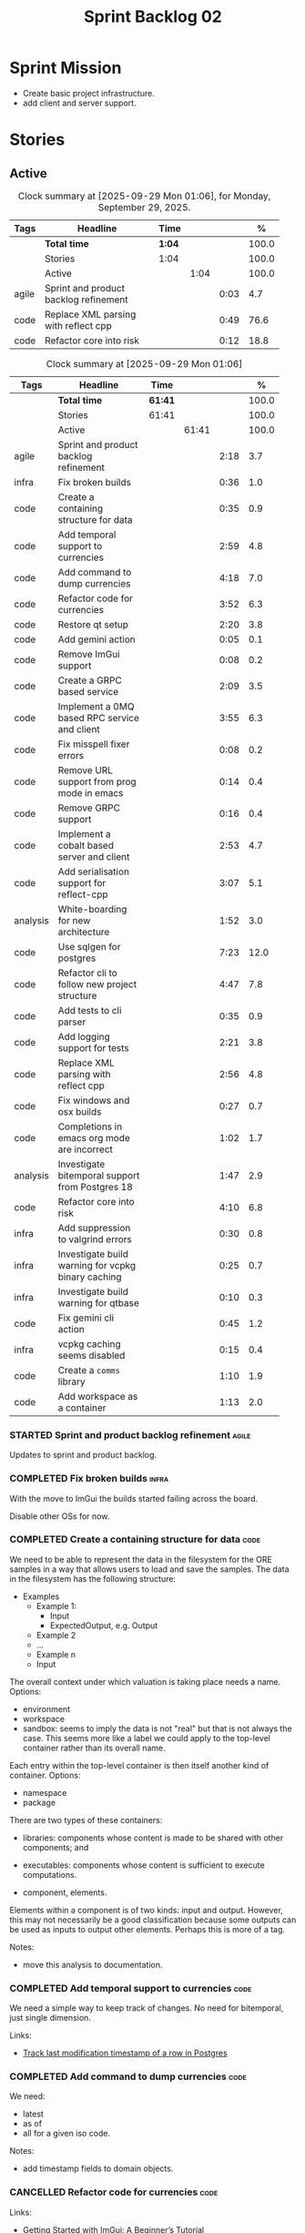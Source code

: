 :PROPERTIES:
:ID: 0DFDAF4D-E299-98E4-25C3-5BB6500E5BA8
:END:
#+title: Sprint Backlog 02
#+options: <:nil c:nil ^:nil d:nil date:nil author:nil toc:nil html-postamble:nil
#+todo: STARTED | COMPLETED CANCELLED POSTPONED BLOCKED
#+tags: { code(c) infra(i) analysis(n) agile(a) }
#+startup: inlineimages

* Sprint Mission

- Create basic project infrastructure.
- add client and server support.

* Stories

** Active

#+begin: clocktable :maxlevel 3 :scope subtree :tags t :indent nil :emphasize nil :scope file :narrow 75 :formula % :block today
#+TBLNAME: today_summary
#+CAPTION: Clock summary at [2025-09-29 Mon 01:06], for Monday, September 29, 2025.
|       | <75>                                  |        |      |      |       |
| Tags  | Headline                              | Time   |      |      |     % |
|-------+---------------------------------------+--------+------+------+-------|
|       | *Total time*                          | *1:04* |      |      | 100.0 |
|-------+---------------------------------------+--------+------+------+-------|
|       | Stories                               | 1:04   |      |      | 100.0 |
|       | Active                                |        | 1:04 |      | 100.0 |
| agile | Sprint and product backlog refinement |        |      | 0:03 |   4.7 |
| code  | Replace XML parsing with reflect cpp  |        |      | 0:49 |  76.6 |
| code  | Refactor core into risk               |        |      | 0:12 |  18.8 |
#+end:

#+begin: clocktable :maxlevel 3 :scope subtree :tags t :indent nil :emphasize nil :scope file :narrow 75 :formula %
#+TBLNAME: sprint_summary
#+CAPTION: Clock summary at [2025-09-29 Mon 01:06]
|          | <75>                                               |         |       |      |       |
| Tags     | Headline                                           | Time    |       |      |     % |
|----------+----------------------------------------------------+---------+-------+------+-------|
|          | *Total time*                                       | *61:41* |       |      | 100.0 |
|----------+----------------------------------------------------+---------+-------+------+-------|
|          | Stories                                            | 61:41   |       |      | 100.0 |
|          | Active                                             |         | 61:41 |      | 100.0 |
| agile    | Sprint and product backlog refinement              |         |       | 2:18 |   3.7 |
| infra    | Fix broken builds                                  |         |       | 0:36 |   1.0 |
| code     | Create a containing structure for data             |         |       | 0:35 |   0.9 |
| code     | Add temporal support to currencies                 |         |       | 2:59 |   4.8 |
| code     | Add command to dump currencies                     |         |       | 4:18 |   7.0 |
| code     | Refactor code for currencies                       |         |       | 3:52 |   6.3 |
| code     | Restore qt setup                                   |         |       | 2:20 |   3.8 |
| code     | Add gemini action                                  |         |       | 0:05 |   0.1 |
| code     | Remove ImGui support                               |         |       | 0:08 |   0.2 |
| code     | Create a GRPC based service                        |         |       | 2:09 |   3.5 |
| code     | Implement a 0MQ based RPC service and client       |         |       | 3:55 |   6.3 |
| code     | Fix misspell fixer errors                          |         |       | 0:08 |   0.2 |
| code     | Remove URL support from prog mode in emacs         |         |       | 0:14 |   0.4 |
| code     | Remove GRPC support                                |         |       | 0:16 |   0.4 |
| code     | Implement a cobalt based server and client         |         |       | 2:53 |   4.7 |
| code     | Add serialisation support for reflect-cpp          |         |       | 3:07 |   5.1 |
| analysis | White-boarding for new architecture                |         |       | 1:52 |   3.0 |
| code     | Use sqlgen for postgres                            |         |       | 7:23 |  12.0 |
| code     | Refactor cli to follow new project structure       |         |       | 4:47 |   7.8 |
| code     | Add tests to cli parser                            |         |       | 0:35 |   0.9 |
| code     | Add logging support for tests                      |         |       | 2:21 |   3.8 |
| code     | Replace XML parsing with reflect cpp               |         |       | 2:56 |   4.8 |
| code     | Fix windows and osx builds                         |         |       | 0:27 |   0.7 |
| code     | Completions in emacs org mode are incorrect        |         |       | 1:02 |   1.7 |
| analysis | Investigate bitemporal support from Postgres 18    |         |       | 1:47 |   2.9 |
| code     | Refactor core into risk                            |         |       | 4:10 |   6.8 |
| infra    | Add suppression to valgrind errors                 |         |       | 0:30 |   0.8 |
| infra    | Investigate build warning for vcpkg binary caching |         |       | 0:25 |   0.7 |
| infra    | Investigate build warning for qtbase               |         |       | 0:10 |   0.3 |
| code     | Fix gemini cli action                              |         |       | 0:45 |   1.2 |
| infra    | vcpkg caching seems disabled                       |         |       | 0:15 |   0.4 |
| code     | Create a =comms= library                           |         |       | 1:10 |   1.9 |
| code     | Add workspace as a container                       |         |       | 1:13 |   2.0 |
#+end:

*** STARTED Sprint and product backlog refinement                     :agile:
    :LOGBOOK:
    CLOCK: [2025-09-29 Mon 00:50]--[2025-09-29 Mon 00:53] =>  0:03
    CLOCK: [2025-09-21 Sun 10:06]--[2025-09-21 Sun 10:34] =>  0:28
    CLOCK: [2025-09-21 Sun 10:01]--[2025-09-21 Sun 10:05] =>  0:04
    CLOCK: [2025-09-20 Sat 08:23]--[2025-09-20 Sat 08:44] =>  0:21
    CLOCK: [2025-02-02 Sun 12:00]--[2025-02-02 Sun 12:53] =>  0:53
    :END:

Updates to sprint and product backlog.

#+begin_src emacs-lisp :exports none
;; agenda
(org-agenda-file-to-front)
#+end_src

#+name: stories-chart
#+begin_src R :var sprint_summary=sprint_summary :results file graphics :exports results :file sprint_backlog_02_stories.png :width 1200 :height 650
library(conflicted)
library(grid)
library(tidyverse)
library(tibble)

# Remove unnecessary rows.
clean_sprint_summary <- tail(sprint_summary, -4)
names <- unlist(clean_sprint_summary[2])
values <- as.numeric(unlist(clean_sprint_summary[6]))

# Create a data frame.
df <- data.frame(
  cost = values,
  stories = factor(names, levels = names[order(values, decreasing = FALSE)]),
  y = seq(length(names)) * 0.9
)

# Setup the colors
blue <- "#076fa2"

p <- ggplot(df) +
  aes(x = cost, y = stories) +
  geom_col(fill = blue, width = 0.6) +
  ggtitle("Sprint 1: Resourcing per Story") +
  xlab("Resourcing (%)") + ylab("Stories") +
  theme(text = element_text(size = 15))

print(p)
#+end_src

#+RESULTS: stories-chart
[[file:sprint_backlog_02_stories.png]]

#+name: tags-chart
#+begin_src R :var sprint_summary=sprint_summary :results file graphics :exports results :file sprint_backlog_02_tags.png :width 600 :height 400
library(conflicted)
library(grid)
library(tidyverse)
library(tibble)

# Remove unnecessary rows.
clean_sprint_summary <- tail(sprint_summary, -4)
names <- unlist(clean_sprint_summary[1])
values <- as.numeric(unlist(clean_sprint_summary[6]))

# Create a data frame.
df <- data.frame(
  cost = values,
  tags = names,
  y = seq(length(names)) * 0.9
)
# factor(names, levels = names[order(values, decreasing = FALSE)])

df2 <- setNames(aggregate(df$cost, by = list(df$tags), FUN = sum),  c("cost", "tags"))
# Setup the colors
blue <- "#076fa2"

p <- ggplot(df2) +
  aes(x = cost, y = tags) +
  geom_col(fill = blue, width = 0.6) +
  ggtitle("Sprint 1: Resourcing per Tag") +
  xlab("Resourcing (%)") + ylab("Story types") +
  theme(text = element_text(size = 15))

print(p)
#+end_src

#+RESULTS: tags-chart
[[file:sprint_backlog_02_tags.png]]

    :LOGBOOK:
    CLOCK: [2024-07-28 Sun 22:40]--[2024-07-28 Sun 23:09] =>  0:29
    :END:
*** COMPLETED Fix broken builds                                       :infra:
    :LOGBOOK:
    CLOCK: [2025-02-02 Sun 12:54]--[2025-02-02 Sun 13:30] =>  0:36
   :END:

With the move to ImGui the builds started failing across the board.

Disable other OSs for now.

*** COMPLETED Create a containing structure for data                   :code:
    :LOGBOOK:
    CLOCK: [2025-02-03 Mon 22:07]--[2025-02-03 Mon 22:42] =>  0:35
    :END:

We need to be able to represent the data in the filesystem for the ORE samples
in a way that allows users to load and save the samples. The data in the
filesystem has the following structure:

- Examples
  - Example 1:
    - Input
    - ExpectedOutput, e.g. Output
  - Example 2
  - ...
  - Example n
  - Input

The overall context under which valuation is taking place needs a name. Options:

- environment
- workspace
- sandbox: seems to imply the data is not "real" but that is not always the
  case. This seems more like a label we could apply to the top-level container
  rather than its overall name.

Each entry within the top-level container is then itself another kind of
container. Options:

- namespace
- package

There are two types of these containers:

- libraries: components whose content is made to be shared with other
  components; and
- executables: components whose content is sufficient to execute computations.

- component, elements.

Elements within a component is of two kinds: input and output. However, this may
not necessarily be a good classification because some outputs can be used as
inputs to output other elements. Perhaps this is more of a tag.

Notes:

- move this analysis to documentation.

*** COMPLETED Add temporal support to currencies                       :code:
    :LOGBOOK:
    CLOCK: [2025-02-09 Sun 22:35]--[2025-02-09 Sun 23:18] =>  0:43
    CLOCK: [2025-02-08 Sat 20:51]--[2025-02-08 Sat 23:07] =>  2:16
    :END:

We need a simple way to keep track of changes. No need for bitemporal, just
single dimension.

Links:

- [[https://stackoverflow.com/questions/52426656/track-last-modification-timestamp-of-a-row-in-postgres][Track last modification timestamp of a row in Postgres]]

*** COMPLETED Add command to dump currencies                           :code:
    :LOGBOOK:
    CLOCK: [2025-02-12 Wed 23:46]--[2025-02-13 Thu 00:34] =>  0:48
    CLOCK: [2025-02-11 Tue 23:01]--[2025-02-11 Tue 23:42] =>  0:41
    CLOCK: [2025-02-11 Tue 22:13]--[2025-02-11 Tue 23:00] =>  0:47
    CLOCK: [2025-02-10 Mon 23:16]--[2025-02-10 Mon 23:58] =>  0:42
    CLOCK: [2025-02-10 Mon 22:35]--[2025-02-10 Mon 23:15] =>  0:40
    CLOCK: [2025-02-09 Sun 23:19]--[2025-02-09 Sun 23:59] =>  0:40
    :END:

We need:

- latest
- as of
- all for a given iso code.

Notes:

- add timestamp fields to domain objects.

*** CANCELLED Refactor code for currencies                             :code:
    :LOGBOOK:
    CLOCK: [2025-02-11 Tue 21:41]--[2025-02-11 Tue 22:06] =>  0:25
    CLOCK: [2025-02-11 Tue 20:55]--[2025-02-11 Tue 21:15] =>  0:20
    CLOCK: [2025-02-08 Sat 18:58]--[2025-02-08 Sat 19:37] =>  0:39
    CLOCK: [2025-02-08 Sat 16:30]--[2025-02-08 Sat 18:58] =>  2:28
    :END:

Links:

- [[https://technotes.blog/2023/01/24/getting-started-with-imgui-a-beginners-tutorial/][Getting Started with ImGui: A Beginner’s Tutorial]]
- [[https://stackoverflow.com/questions/38457309/how-to-use-libpqxx-to-receive-notifications-from-the-postgresql-database][How to use libpqxx to receive notifications from the PostgreSQL database?]]
- [[https://github.com/ocornut/imgui/issues/4478][Text color of disabled menu item is incorrect]]

*** COMPLETED Restore qt setup                                         :code:
    :LOGBOOK:
    CLOCK: [2025-08-07 Thu 18:02]--[2025-08-07 Thu 20:22] =>  2:20
    :END:

We will forge ahead with a QT UI, given the issues we had with imGui cross
platform. We can worry about it later.

*** COMPLETED Add gemini action                                        :code:
    :LOGBOOK:
    CLOCK: [2025-08-07 Thu 20:26]--[2025-08-07 Thu 20:31] =>  0:05
    :END:

#+begin_quote
To get started, download Gemini CLI 0.1.18 or later and run `/setup-github`.
#+end_quote

Links:

- [[https://github.com/google-github-actions/run-gemini-cli][GH run-gemini-cli]]
- [[https://blog.google/technology/developers/introducing-gemini-cli-github-actions][Meet your new AI coding teammate: Gemini CLI GitHub Actions]]

*** COMPLETED Remove ImGui support                                     :code:
    :LOGBOOK:
    CLOCK: [2025-08-10 Sun 13:41]--[2025-08-10 Sun 13:49] =>  0:08
    :END:

We never got it to compile under windows and osx.

*** CANCELLED Create a GRPC based service                              :code:
    :LOGBOOK:
    CLOCK: [2025-08-15 Fri 20:51]--[2025-08-15 Fri 21:04] =>  0:13
    CLOCK: [2025-08-10 Sun 14:10]--[2025-08-10 Sun 15:30] =>  1:20
    CLOCK: [2025-08-10 Sun 13:50]--[2025-08-10 Sun 14:09] =>  0:19
    CLOCK: [2025-08-10 Sun 13:20]--[2025-08-10 Sun 13:37] =>  0:17
    :END:

- *Reason:* GRPC is quite convoluted and generates weird code. Try first to
  build a simple RPC using ZeroMQ and see how hard it is.

Needs to be able to login, and retrieve currencies.

*** CANCELLED Implement a 0MQ based RPC service and client             :code:
    :LOGBOOK:
    CLOCK: [2025-09-18 Thu 13:57]--[2025-09-18 Thu 17:26] =>  3:29
    CLOCK: [2025-09-18 Thu 12:59]--[2025-09-18 Thu 13:25] =>  0:26
    :END:

*Rationale*: Actually we should experiment with raw asio first before adding
more complexity.

*** COMPLETED Fix misspell fixer errors                                :code:
    :LOGBOOK:
    CLOCK: [2025-09-20 Sat 14:50]--[2025-09-20 Sat 14:58] =>  0:08
    :END:

Error:

#+begin_src
misspell-fixer: -r Enable real run. Overwrite original files!
misspell-fixer: -s Enable showing of diffs.
misspell-fixer: -v Enable verbose mode.
misspell-fixer: -n Disable backups.
misspell-fixer: Target directories: .
misspell-fixer: Your grep version is +zstd which is at least the optimal: 2.28.
misspell-fixer: Iteration 0: prefiltering.
misspell-fixer: Results of prefiltering: (filename:line:pattern)
./doc/agile/v0/sprint_backlog_02.org:382:constraints
misspell-fixer: Iteration 0: processing.
misspell-fixer: actual file: ./doc/agile/v0/sprint_backlog_02.org
misspell-fixer: temp file: ./doc/agile/v0/sprint_backlog_02.org.64
misspell-fixer: misspellings are fixed!
misspell-fixer: Iteration 0: done.
misspell-fixer: Iteration 1: prefiltering.
misspell-fixer: Results of prefiltering: (filename:line:pattern)
misspell-fixer: Iteration 1: nothing to replace.
misspell-fixer: Iteration 1: done.
=================================

Error: Unable to process file command 'output' successfully.
Error: Invalid format '+++ ./doc/agile/v0/sprint_backlog_02.org.64	2025-09-20 10:57:51.112708427 +0000'
#+end_src

The problem may be related to the error in the URL.


***

*** COMPLETED Remove URL support from prog mode in emacs               :code:
    :LOGBOOK:
    CLOCK: [2025-09-20 Sat 15:26]--[2025-09-20 Sat 15:40] =>  0:14
    :END:

*** COMPLETED Remove GRPC support                                      :code:
    :LOGBOOK:
    CLOCK: [2025-09-20 Sat 11:51]--[2025-09-20 Sat 12:07] =>  0:16
    :END:

- remove code using GRPC, leave only server and client skeletons.

*** COMPLETED Implement a cobalt based server and client               :code:
    :LOGBOOK:
    CLOCK: [2025-09-21 Sun 00:41]--[2025-09-21 Sun 01:16] =>  0:35
    CLOCK: [2025-09-20 Sat 21:02]--[2025-09-20 Sat 21:38] =>  0:36
    CLOCK: [2025-09-20 Sat 17:44]--[2025-09-20 Sat 18:20] =>  0:36
    CLOCK: [2025-09-20 Sat 17:16]--[2025-09-20 Sat 17:43] =>  0:27
    CLOCK: [2025-09-20 Sat 16:36]--[2025-09-20 Sat 17:15] =>  0:39
    :END:

Using the examples, create a really simple server and client. Must use SSL.

Links:

- [[https://www.boost.org/doc/libs/latest/libs/cobalt/doc/html/index.html][cobalt docs]]
- [[https://github.com/boostorg/cobalt][GH cobalt]]

*** COMPLETED Add serialisation support for reflect-cpp                :code:
    :LOGBOOK:
    CLOCK: [2025-09-24 Wed 10:02]--[2025-09-24 Wed 12:37] =>  2:35
    CLOCK: [2025-09-23 Tue 11:10]--[2025-09-23 Tue 11:33] =>  0:23
    CLOCK: [2025-09-23 Tue 11:01]--[2025-09-23 Tue 11:10] =>  0:09
    :END:

Links:

- [[https://github.com/getml/reflect-cpp/][GH reflect-cpp]]

*** COMPLETED White-boarding for new architecture                  :analysis:
    :LOGBOOK:
    CLOCK: [2025-09-25 Thu 12:55]--[2025-09-25 Thu 13:03] =>  0:08
    CLOCK: [2025-09-25 Thu 11:01]--[2025-09-25 Thu 12:45] =>  1:44
    :END:

Spend some time with AI to figure out an initial architecture for the system.
Does not have to be perfect but must follow the data oriented principles we are
trying to exercise.

Notes:

- each subsystem should have all related functionality:
  - risk: domain types for ORE, ORE adapters, DB support, messages, managers
    with rings, table dispatchers.
  - comms: basic asio and cobalt infrastructure. Frame, message sizes and its
    handling, socket handling, generic subsystem dispatcher. Frame needs to have
    a subsystem ID and a message ID. Basic asio server and client.
- client library contains a wrapper around client functionality, by subsystem.
  Each should have their own "client".
- server project contains the runnable service, at the start supporting all
  subsystems. In the future we can split these into multiple servers.
- console (cli) calls client library to exercise it.
- Consider naming server and client after the protocol (nexus).
- HTTP is implemented as a separate server.

*** COMPLETED Use sqlgen for postgres                                  :code:
    :LOGBOOK:
    CLOCK: [2025-09-26 Fri 15:54]--[2025-09-26 Fri 17:02] =>  1:08
    CLOCK: [2025-09-26 Fri 12:17]--[2025-09-26 Fri 13:19] =>  1:02
    CLOCK: [2025-09-26 Fri 11:18]--[2025-09-26 Fri 12:17] =>  0:59
    CLOCK: [2025-09-26 Fri 09:38]--[2025-09-26 Fri 11:02] =>  1:24
    CLOCK: [2025-09-25 Thu 23:01]--[2025-09-25 Thu 23:56] =>  0:55
    CLOCK: [2025-09-25 Thu 16:01]--[2025-09-25 Thu 17:03] =>  1:02
    CLOCK: [2025-09-24 Wed 13:00]--[2025-09-24 Wed 13:53] =>  0:53
    :END:

Notes:

- it would be nice to be able to support SQLite as well. However, there is no
  common connection class, so we need to use templates.

Links:

- [[https://github.com/getml/sqlgen/][GH sqlgen]]
- [[https://github.com/getml/sqlgen/issues/52][#52: Support for temporal data]]

*** CANCELLED Add console method to drop schema for a table or all tables :code:

*Rationale*: We need to create the schema manually anyways.

We may need to update the SQL from sqlgen. This will make life easier.

*** COMPLETED Refactor cli to follow new project structure             :code:
    :LOGBOOK:
    CLOCK: [2025-09-27 Sat 09:39]--[2025-09-27 Sat 10:32] =>  0:53
    CLOCK: [2025-09-27 Sat 09:00]--[2025-09-27 Sat 09:29] =>  0:29
    CLOCK: [2025-09-26 Fri 22:45]--[2025-09-27 Sat 00:11] =>  1:26
    CLOCK: [2025-09-26 Fri 21:48]--[2025-09-26 Fri 22:13] =>  0:25
    CLOCK: [2025-09-26 Fri 20:21]--[2025-09-26 Fri 21:42] =>  1:21
    CLOCK: [2025-09-26 Fri 19:12]--[2025-09-26 Fri 19:25] =>  0:13
    :END:

As defined in analysis story, refactor CLI with new approach.

*** COMPLETED Add tests to cli parser                                  :code:
    :LOGBOOK:
    CLOCK: [2025-09-27 Sat 20:50]--[2025-09-27 Sat 21:02] =>  0:12
    CLOCK: [2025-09-27 Sat 14:01]--[2025-09-27 Sat 14:24] =>  0:23
    :END:

*** COMPLETED Add logging support for tests                            :code:
    :LOGBOOK:
    CLOCK: [2025-09-28 Sun 09:51]--[2025-09-28 Sun 12:12] =>  2:21
    :END:

At present we are not able to see logs for tests.

*** COMPLETED Rename =core= to =risk=                                  :code:

We need to distinguish between the types in =comms= etc and the core types for
domain modeling. We need a good name for this.

*** COMPLETED Replace XML parsing with reflect cpp                     :code:
    :LOGBOOK:
    CLOCK: [2025-09-28 Sun 23:03]--[2025-09-29 Mon 00:49] =>  1:46
    CLOCK: [2025-09-28 Sun 21:16]--[2025-09-28 Sun 22:26] =>  1:10
    :END:

We need to see if we can parse ORE XML using reflect cpp instead of hand crafted
code.

Links:

- [[https://rfl.getml.com/variants_and_tagged_unions/][std::variant, rfl::Variant and rfl::TaggedUnion]]

*** COMPLETED Fix windows and osx builds                               :code:
    :LOGBOOK:
    CLOCK: [2025-09-20 Sat 14:58]--[2025-09-20 Sat 15:25] =>  0:27
    :END:

Issue was related to YAML spaces. GitHub copilot:

#+begin_quote
Analysis:

- The push trigger covers pushes to main and any tags.
- The problem is that pull_request is indented under push, making it a property
  of push (which is not valid YAML for GitHub Actions).
- In GitHub Actions, push and pull_request must be sibling keys under on:.
- Result: Your pull request builds are not being triggered on Windows, because
  the pull_request trigger is incorrectly nested.
#+end_quote

*** COMPLETED Completions in emacs org mode are incorrect              :code:
    :LOGBOOK:
    CLOCK: [2025-09-21 Sun 11:28]--[2025-09-21 Sun 11:44] =>  0:16
    CLOCK: [2025-09-21 Sun 11:16]--[2025-09-21 Sun 11:27] =>  0:11
    CLOCK: [2025-09-21 Sun 10:40]--[2025-09-21 Sun 11:15] =>  0:35
    :END:

At present we are getting random lisp snippets when filling in agile backlogs.

Does not solve all the problems but helps:

#+begin_src emacs-lisp
(defun cunene/org-mode-hook ()
  "Hook to run in org mode."
  ;; Make sure Org's native completions are prioritized
  (setq-local completion-at-point-functions
              (append (list #'org-pcomplete-initial) ; Org's native completion
                      completion-at-point-functions)))

#+end_src

Notes:

- fixed assorted ilist issues.
- fixed completion on git commit.

*** COMPLETED Investigate bitemporal support from Postgres 18      :analysis:
    :LOGBOOK:
    CLOCK: [2025-08-08 Fri 08:27]--[2025-08-08 Fri 09:09] =>  0:42
    CLOCK: [2025-08-08 Fri 08:24]--[2025-08-08 Fri 08:26] =>  0:02
    CLOCK: [2025-08-07 Thu 23:51]--[2025-08-07 Thu 23:59] =>  0:08
    CLOCK: [2025-08-07 Thu 22:12]--[2025-08-07 Thu 23:07] =>  0:55
    :END:

Links:

- [[https://hdombrovskaya.wordpress.com/2024/05/05/3937/][(Bi)Temporal Tables, PostgreSQL and SQL Standard]]
- [[https://neon.com/postgresql/postgresql-18/temporal-constraints][PostgreSQL 18 Temporal Constraints]]
- [[https://www.depesz.com/2024/10/03/waiting-for-postgresql-18-add-temporal-foreign-key-constraints/][Waiting for PostgreSQL 18 – Add temporal FOREIGN KEY constraints]]
- [[https://neon.com/postgresql/postgresql-tutorial/postgresql-identity-column][PostgreSQL Identity Column]]
- [[https://wiki.postgresql.org/wiki/SQL2011Temporal][SQL2011Temporal]]
- [[https://neon.com/postgresql/postgresql-18-new-features][PostgreSQL 18 New Features]]
- [[https://lord.technology/2025/01/28/understanding-temporal-primary-keys.html][Understanding Bitemporal Primary Keys]]
- [[https://hypirion.com/musings/implementing-system-versioned-tables-in-postgres][Implementing System-Versioned Tables in Postgres]]
- [[https://clarkdave.net/2015/02/historical-records-with-postgresql-and-temporal-tables-and-sql-2011/][Historical records with PostgreSQL, temporal tables and SQL:2011]]
- [[https://github.com/arkhipov/temporal_tables][GH temporal_tables]]
- [[https://learn.microsoft.com/en-us/sql/relational-databases/tables/querying-data-in-a-system-versioned-temporal-table?view=sql-server-ver17][Query data in a system-versioned temporal table]]

*** COMPLETED Refactor core into risk                                  :code:
    :LOGBOOK:
    CLOCK: [2025-09-29 Mon 00:54]--[2025-09-29 Mon 01:06] =>  0:12
    CLOCK: [2025-09-28 Sun 20:20]--[2025-09-28 Sun 20:50] =>  0:30
    CLOCK: [2025-09-27 Sat 23:56]--[2025-09-28 Sun 01:02] =>  1:06
    CLOCK: [2025-09-27 Sat 23:01]--[2025-09-27 Sat 23:56] =>  0:55
    CLOCK: [2025-09-27 Sat 21:03]--[2025-09-27 Sat 22:30] =>  1:27
    :END:

As per the new architecture, we should have all the services within each
subsystem.

Notes:

- merge tests into the project. Actually this screws up the include paths, for
  not a huge advantage. Cancelling it.
- clean up properties in domain entities.

*** STARTED Add suppression to valgrind errors                        :infra:
    :LOGBOOK:
    CLOCK: [2025-09-28 Sun 09:20]--[2025-09-28 Sun 09:50] =>  0:30
    :END:

We are getting spurious memory leaks:

#+begin_src
{
   Memcheck:Leak
   match-leak-kinds: reachable
   fun:malloc
   obj:/home/runner/work/_temp/-1583124222/cmake-4.1.1-linux-x86_64/bin/cmake
   obj:/home/runner/work/_temp/-1583124222/cmake-4.1.1-linux-x86_64/bin/cmake
   fun:__libc_start_main@@GLIBC_2.34
   obj:/home/runner/work/_temp/-1583124222/cmake-4.1.1-linux-x86_64/bin/cmake
   obj:*
   obj:*
#+end_src


*** STARTED Investigate build warning for vcpkg binary caching        :infra:
    :LOGBOOK:
    CLOCK: [2025-09-21 Sun 09:25]--[2025-09-21 Sun 09:50] =>  0:25
    :END:

At present we are getting:

#+begin_src
Additional packages (*) will be modified to complete this operation.
$VCPKG_BINARY_SOURCES: warning: The 'x-gha' binary caching backend has been removed. Consider using a NuGet-based binary caching provider instead, see extended documentation at https://learn.microsoft.com/vcpkg/users/binarycaching?WT.mc_id=vcpkg_inproduct_cli.
  on expression: clear;x-gha,readwrite
#+end_src

Raised:

- [[https://github.com/lukka/run-vcpkg/issues/253][#253: Addressing vcpkg warning related to binary caching]]

*** STARTED Investigate build warning for qtbase                      :infra:
    :LOGBOOK:
    CLOCK: [2025-09-21 Sun 09:51]--[2025-09-21 Sun 10:01] =>  0:10
    :END:

At present we are getting:

#+begin_src
Building qtbase[brotli,concurrent,core,dbus,dnslookup,doubleconversion,egl,fontconfig,freetype,gui,harfbuzz,icu,jpeg,network,opengl,openssl,pcre2,png,sql,sql-psql,sql-sqlite,testlib,thread,widgets,xcb,xcb-xlib,xkb,xkbcommon-x11,xlib,xrender,zstd]:x64-linux@6.8.3#5...
CMake Warning at ports/qtbase/portfile.cmake:49 (message):
  qtbase currently requires packages from the system package manager.  They
  can be installed on Ubuntu systems via sudo apt-get install '^libxcb.*-dev'
  libx11-xcb-dev libglu1-mesa-dev libxrender-dev libxi-dev libxkbcommon-dev
  libxkbcommon-x11-dev libegl1-mesa-dev.
#+end_src

According to grok:

#+begin_quote
The CMake warning from ports/qtbase/portfile.cmake indicates that the qtbase
package in vcpkg requires additional system dependencies (like libxcb and
others) to be installed on your system, specifically for Ubuntu. This warning
appears because vcpkg detects that these dependencies are not satisfied. To
remove the warning, you need to install the required system packages or suppress
the warning if you’re sure the dependencies are met or not needed.
#+end_quote

We seem to be installing all of the required libraries on our script. We may
need to:

#+begin_src bash
export VCPKG_DISABLE_SYSTEM_PACKAGE_CHECK=1
#+end_src

*** STARTED Fix gemini cli action                                      :code:
    :LOGBOOK:
    CLOCK: [2025-09-20 Sat 15:50]--[2025-09-20 Sat 16:35] =>  0:45
    :END:


*** STARTED vcpkg caching seems disabled                             :infra:
    :LOGBOOK:
    CLOCK: [2025-09-21 Sun 10:06]--[2025-09-21 Sun 10:21] =>  0:15
    :END:

It seems caching is not kicking in so builds are very slow.

*** STARTED Create a =comms= library                                   :code:
    :LOGBOOK:
    CLOCK: [2025-09-23 Tue 09:30]--[2025-09-23 Tue 10:15] =>  0:45
    CLOCK: [2025-09-22 Mon 17:27]--[2025-09-22 Mon 17:50] =>  0:23
    CLOCK: [2025-09-22 Mon 16:11]--[2025-09-22 Mon 16:12] =>  0:01
    CLOCK: [2025-09-21 Sun 11:45]--[2025-09-21 Sun 11:46] =>  0:01
    :END:

Move comms related code to it's own library.

Tasks:

- add options for port, key file etc.
- add support for environment variables.

#+begin_src c++
// Parse environment variables (prefix "MYAPP_")
po::store(po::parse_environment(desc, "MYAPP_"), vm);
#+end_src

- refactor server and client code into their own classes.

*** Split console recipes by entity                                    :code:

At present we have one very long file, but this is not scalable. We could split
out:

- general args (help, info, etc)
- by entity

Rename console to CLI as well.

*** Merge client into console                                          :code:

We don't really need a client, we can add this functionality to console.

Notes:

- rename console to cli.
- add a mode in console called =client=.
- add port, etc as configuration variables.
- add the location of cert as configuration variables.
- read variables from environment.

*** Add support for JWT                                                :code:

Links:

- [[https://iniakunhuda.medium.com/building-secure-jwt-authentication-in-go-with-postgresql-94b6724f9b75][Building Secure JWT Authentication in Go with PostgreSQL]]
- [[https://github.com/Thalhammer/jwt-cpp][GH jwt-cpp]]

*** Read up on ECS                                                 :analysis:

Links:

- [[https://en.wikipedia.org/wiki/Entity_component_system][wikipedia: Entity component system]]
- [[https://github.com/skypjack/entt][GH entt]]: "EnTT is a header-only, tiny and easy to use library for game
  programming and much more written in modern C++."

*** Consider adding otel support                                       :code:

Links:

- [[https://github.com/destrex271/postgresexporter][GH postgresexporter]]: "Unofficial Postgres Exporter for OTEL"
- [[https://opentelemetry-cpp.readthedocs.io/en/latest/otel_docs/classopentelemetry_1_1sdk_1_1trace_1_1SpanExporter.html][SpanExporter]]: create your own exporter.

*** Add chat support                                                   :code:

Links:

- [[https://github.com/communi/libcommuni][GH libcommuni]]: "A cross-platform IRC framework written with Qt."
- [[https://github.com/inspircd/inspircd/tree/insp4][GH insp4]]: "InspIRCd is a modular C++ Internet Relay Chat (IRC) server for
  UNIX-like and Windows systems."
- https://www.inspircd.org/

*** Add account support                                                :code:

Links:

- [[https://www.azerothcore.org/wiki/creating-accounts][azeroth: Creating Accounts]]
- [[https://www.azerothcore.org/wiki/account][azeroth: account]]
- [[https://www.mongodb.com/docs/manual/reference/built-in-roles/#std-label-built-in-roles][mongo: Built-In Roles]]

*** Add session support                                                :code:

Users must be able to login and logout.

*** Consider exposing end points via HTTP                              :code:

Having a binary protocol is helpful for performance but it may make life easier
to expose some functionality via HTTP.

Links:

- [[https://github.com/dfleury2/beauty][GH: beauty]]: "Beauty is a layer above Boost.Beast which provide facilities to
  create Http server or client. Beauty allows the creation of synchronous or
  asynchronous server and client, and adds some signals and timer management
  based on Boost.Asio"

*** Consider using getML to integrate ML                               :code:

Links:

- [[https://github.com/getml/getml-community][GH: getml]]: "getML is a tool for automating feature engineering on relational
  data and time series. It includes a specifically customized database Engine
  for this very purpose."
- [[https://getml.com/latest/user_guide/quick_start/][user guide quick start]]

*** Configure postgres with async IO                                   :code:

Links:

- [[https://neon.com/postgresql/postgresql-18/asynchronous-io][PostgreSQL 18 Asynchronous I/O]]

*** Consider using sqls for LSP                                        :code:

We are presently testing postgrestools. If that does not work well, we should
consider sqls.

Links:

- [[https://www.reddit.com/r/emacs/comments/ijbvwv/eglot_sqls_sql_client/][eglot + sqls = SQL client?]]

*** Add workspace as a container                                       :code:
    :LOGBOOK:
    CLOCK: [2025-02-13 Thu 22:18]--[2025-02-13 Thu 22:35] =>  0:17
    CLOCK: [2025-02-13 Thu 21:21]--[2025-02-13 Thu 22:17] =>  0:56
    :END:

Core needs to have a container for all of the data stored within a context.

*** Add portfolio support                                              :code:

Links:

- [[https://leonardqmarcq.com/posts/modeling-hierarchical-tree-data][Modeling Hierarchical Tree Data in PostgreSQL]]

*** Convert plantuml diagrams to org-babel                              :doc:

It may be easier to integrate diagrams with roam if they are org-mode documents.
Experiment with babel for this.

*** Setup code quality actions                                        :infra:

We added a test password to the repo on purpose to see if it was going to be
detected by the github actions:

#+begin_src c++
    std::string connection_string("postgresql://ores:ores@localhost:5433/oresdb");
#+end_src

It wasn't. We need to figure out which actions need to be setup for this. Add
any other actions we may be missing.

The build seems to be failing:

#+begin_src sh
-- SCCache NOT found.
 CMake Error at /usr/local/share/cmake-3.30/Modules/CMakeDetermineSystem.cmake:152 (message):
   Could not find toolchain file:
   /home/runner/work/OreStudio/OreStudio/vcpkg/scripts/buildsystems/vcpkg.cmake
 Call Stack (most recent call first):
 CMakeLists.txt:61 (project)


 CMake Error: CMake was unable to find a build program corresponding to "Unix Makefiles".  CMAKE_MAKE_PROGRAM is not set.  You probably need to select a different build tool.
 CMake Error: CMAKE_CXX_COMPILER not set, after EnableLanguage
 -- Configuring incomplete, errors occurred!
 ~/work/OreStudio/OreStudio ~/work/OreStudio/OreStudio
 ~/work/OreStudio/OreStudio
 cpp/autobuilder: No supported build command succeeded.
 cpp/autobuilder: autobuild summary.
 Error: We were unable to automatically build your code. Please replace the call to the autobuild action with your custom build steps. Encountered a fatal error while running "/opt/hostedtoolcache/CodeQL/2.18.0/x64/codeql/cpp/tools/autobuild.sh". Exit code was 1 and last log line was: cpp/autobuilder: autobuild summary. See the logs for more details.
#+end_src

This may be due to a missing sub-module for vcpkg.

*** Add a message queue                                                :code:

Links:

- [[https://www.oliverlambson.com/pgmq][Use what you already have: Building a message queue on Postgres]]

*** Add support for =windows-msvc-clang-cl=                           :infra:

We need to setup a build for MSVC clang.

*** Implement database connectivity                                    :code:

We have hard coded database configuration. Implement this properly both for
console and UI.

*** Starting UI from file manager does not work                       :infra:

At present we can't start the Qt UI because the file manager thinks its a video.
Maybe we need a desktop file.

Example desktop file:

#+begin_src conf
[Desktop Entry]
Comment=
Terminal=true
Name=fixvideo
Exec=/home/user/fixvideo.sh %f
Type=Application
Icon=/usr/share/icons/gnome/48x48/apps/gnome-settings-theme.png
Encoding=UTF-8
Hidden=false
NoDisplay=false
Categories=AudioVideo;Player;Recorder;
MimeType=video/dv;v
#+end_src

Source: [[https://emacs.stackexchange.com/questions/58037/is-there-a-standard-mode-for-ini-files][Is there a standard mode for .ini files?]]

Tasks:

- create a desktop file for the application.
- add an icon.

*** Consider adding the update copyrights action from quantlib        :infra:

We should remove copyrights from each file and instead have it only at the
top-level to make maintenance easier.

See [[https://github.com/OpenSourceRisk/QuantLib/blob/master/.github/workflows/copyrights.yml][=copyrights.yml=]] in QuantLib repo.

*** Consider adding clang-tidy build                                  :infra:

As per QuantLib build: [[https://github.com/OpenSourceRisk/QuantLib/blob/master/.github/workflows/tidy.yml][=tidy.yml=]].

*** Consider adding test times build                                  :infra:

As per QuantLib build: [[https://github.com/OpenSourceRisk/QuantLib/blob/master/.github/workflows/test-times.yml][=test-times.yml=]].

*** Consider adding sanitizer build                                   :infra:

As per QuantLib build: [[https://github.com/OpenSourceRisk/QuantLib/blob/master/.github/workflows/sanitizer.yml][=sanitizer.yml=]].

*** Use string views for static strings                               :infra:

We are creating =std::strings= where we don't need them, use string views
instead.

This is not trivial, when we tried a lot of things were borked.

*** Create HTTP end point for currencies                              :infra:

Add a basic HTTP server using boost beast. Then we just need a couple of verbs:

- GET: return all currencies in database.
- POST: add one or more currencies.

*** Fix site links to main page                                         :doc:

At present we renamed readme to index in the HTML export. Do a symlink or a copy
of this file to fix links.

*** Add discord support to app                                        :infra:

Links:

- [[https://github.com/RealTimeChris/DiscordCoreAPI][DiscordCoreAPI]]

*** Recipes do not show variables in org-babel                        :infra:

At present when we look at a recipe in the site, we cannot tell what the
environment variables are:

#+begin_src sh
./ores.console import ${log_args} --currency-configuration ${currency_config_dir}/currencies.xml
#+END_SRC

It would be nice if =log_args= etc showed up in the recipe.

Links:

- [[https://kitchingroup.cheme.cmu.edu/blog/2019/02/12/Using-results-from-one-code-block-in-another-org-mode/][Using results from one code block in another org-mode]]

*** Install Windows package on Windows machine                        :infra:

We need to install and run the windows package and make sure it works. Check
console and GUI start.

*** Install OSX package on OSX machine                                :infra:

We need to install and run the windows package and make sure it works. Check
console and GUI start.

*** Add packaging support for images                                  :infra:

At present we are not adding images to packages.

*** Create a staging directory                                        :infra:

At present the binaries are scattered around the build directory. We should take
the same approach as Dogen and create clean directories for this.

*** Create an icon for the application                                :infra:

We copied the Dogen icon to get us going. We should really grab our own logo.

*** Add JSON parsing support for currency                              :code:

We need to have the ability to read and write currencies from JSON.

*** Add postgres support for currency                                  :code:

We need to have the ability to read and write currencies from a postgres
database.

*** Work through all types required for Example 1                      :code:

We want to be able to visualise all the data types needed in order to be able to
run the most basic example of ORE. For each of these types, create a stories.

The files are as follows. First, there are the files in the =Input= directory:

- [[https://github.com/OpenSourceRisk/Engine/tree/master/Examples/Example_1/Input][Example 1 Inputs]]

Specifically:

- =currencies.xml=
- =netting.xml=
- =ore.xml=
- =ore_swaption.xml=
- =plot.gp=
- =portfolio.xml=
- =portfolio_swap.xml=
- =portfolio_swap_20151023.xml=
- =portfolio_swaption.xml=
- =portfolio_swaption_20151023.xml=
- =simulation.xml=

In addition, we need all of the common inputs under:

- [[https://github.com/OpenSourceRisk/Engine/tree/master/Examples/Input][Examples - Common Inputs]]

These are:

- =calendaradjustment.xml=
- =conventions.xml=
- =currencies.xml=
- =curveconfig.xml=
- =fixings_20160205.txt=
- =market_20160205.txt=
- =market_20160205_flat.txt=
- =pricingengine.xml=
- =todaysmarket.xml=

Finally, we need support for the outputs. We can grab these from the expected
outputs:

- [[https://github.com/OpenSourceRisk/Engine/tree/master/Examples/Example_1/ExpectedOutput][Example 1 Expected Outputs]]

These are:

- =colva_nettingset_CPTY_A.csv=
- =curves.csv=
- =exposure_nettingset_CPTY_A.csv=
- =exposure_trade_Swap_20y.csv=
- =flows.csv=
- =log_progress.json=
- =netcube.csv=
- =npv.csv=
- =swaption_npv.csv=
- =xva.csv=

| Previous: [[id:154212FF-BB02-8D84-1E33-9338B458380A][Version Zero]] |
